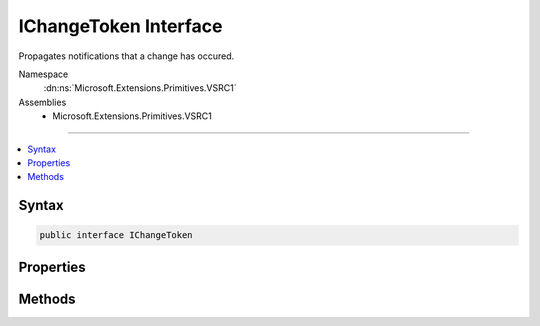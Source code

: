 

IChangeToken Interface
======================






Propagates notifications that a change has occured.


Namespace
    :dn:ns:`Microsoft.Extensions.Primitives.VSRC1`
Assemblies
    * Microsoft.Extensions.Primitives.VSRC1

----

.. contents::
   :local:









Syntax
------

.. code-block:: csharp

    public interface IChangeToken








.. dn:interface:: Microsoft.Extensions.Primitives.VSRC1.IChangeToken
    :hidden:

.. dn:interface:: Microsoft.Extensions.Primitives.VSRC1.IChangeToken

Properties
----------

.. dn:interface:: Microsoft.Extensions.Primitives.VSRC1.IChangeToken
    :noindex:
    :hidden:

    
    .. dn:property:: Microsoft.Extensions.Primitives.VSRC1.IChangeToken.ActiveChangeCallbacks
    
        
    
        
        Indicates if this token will pro-actively raise callbacks. Callbacks are still guaranteed to fire, eventually.
    
        
        :rtype: System.Boolean
    
        
        .. code-block:: csharp
    
            bool ActiveChangeCallbacks
            {
                get;
            }
    
    .. dn:property:: Microsoft.Extensions.Primitives.VSRC1.IChangeToken.HasChanged
    
        
    
        
        Gets a value that indicates if a change has occured.
    
        
        :rtype: System.Boolean
    
        
        .. code-block:: csharp
    
            bool HasChanged
            {
                get;
            }
    

Methods
-------

.. dn:interface:: Microsoft.Extensions.Primitives.VSRC1.IChangeToken
    :noindex:
    :hidden:

    
    .. dn:method:: Microsoft.Extensions.Primitives.VSRC1.IChangeToken.RegisterChangeCallback(System.Action<System.Object>, System.Object)
    
        
    
        
        Registers for a callback that will be invoked when the entry has changed.
        :dn:prop:`Microsoft.Extensions.Primitives.VSRC1.IChangeToken.HasChanged` MUST be set before the callback is invoked.
    
        
    
        
        :param callback: The :any:`System.Action\`1` to invoke.
        
        :type callback: System.Action<System.Action`1>{System.Object<System.Object>}
    
        
        :param state: State to be passed into the callback.
        
        :type state: System.Object
        :rtype: System.IDisposable
        :return: An :any:`System.IDisposable` that is used to unregister the callback.
    
        
        .. code-block:: csharp
    
            IDisposable RegisterChangeCallback(Action<object> callback, object state)
    


